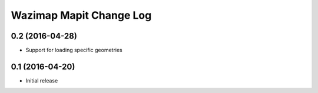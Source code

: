 Wazimap Mapit Change Log
==================

0.2 (2016-04-28)
----------------

* Support for loading specific geometries

0.1 (2016-04-20)
----------------

* Initial release
